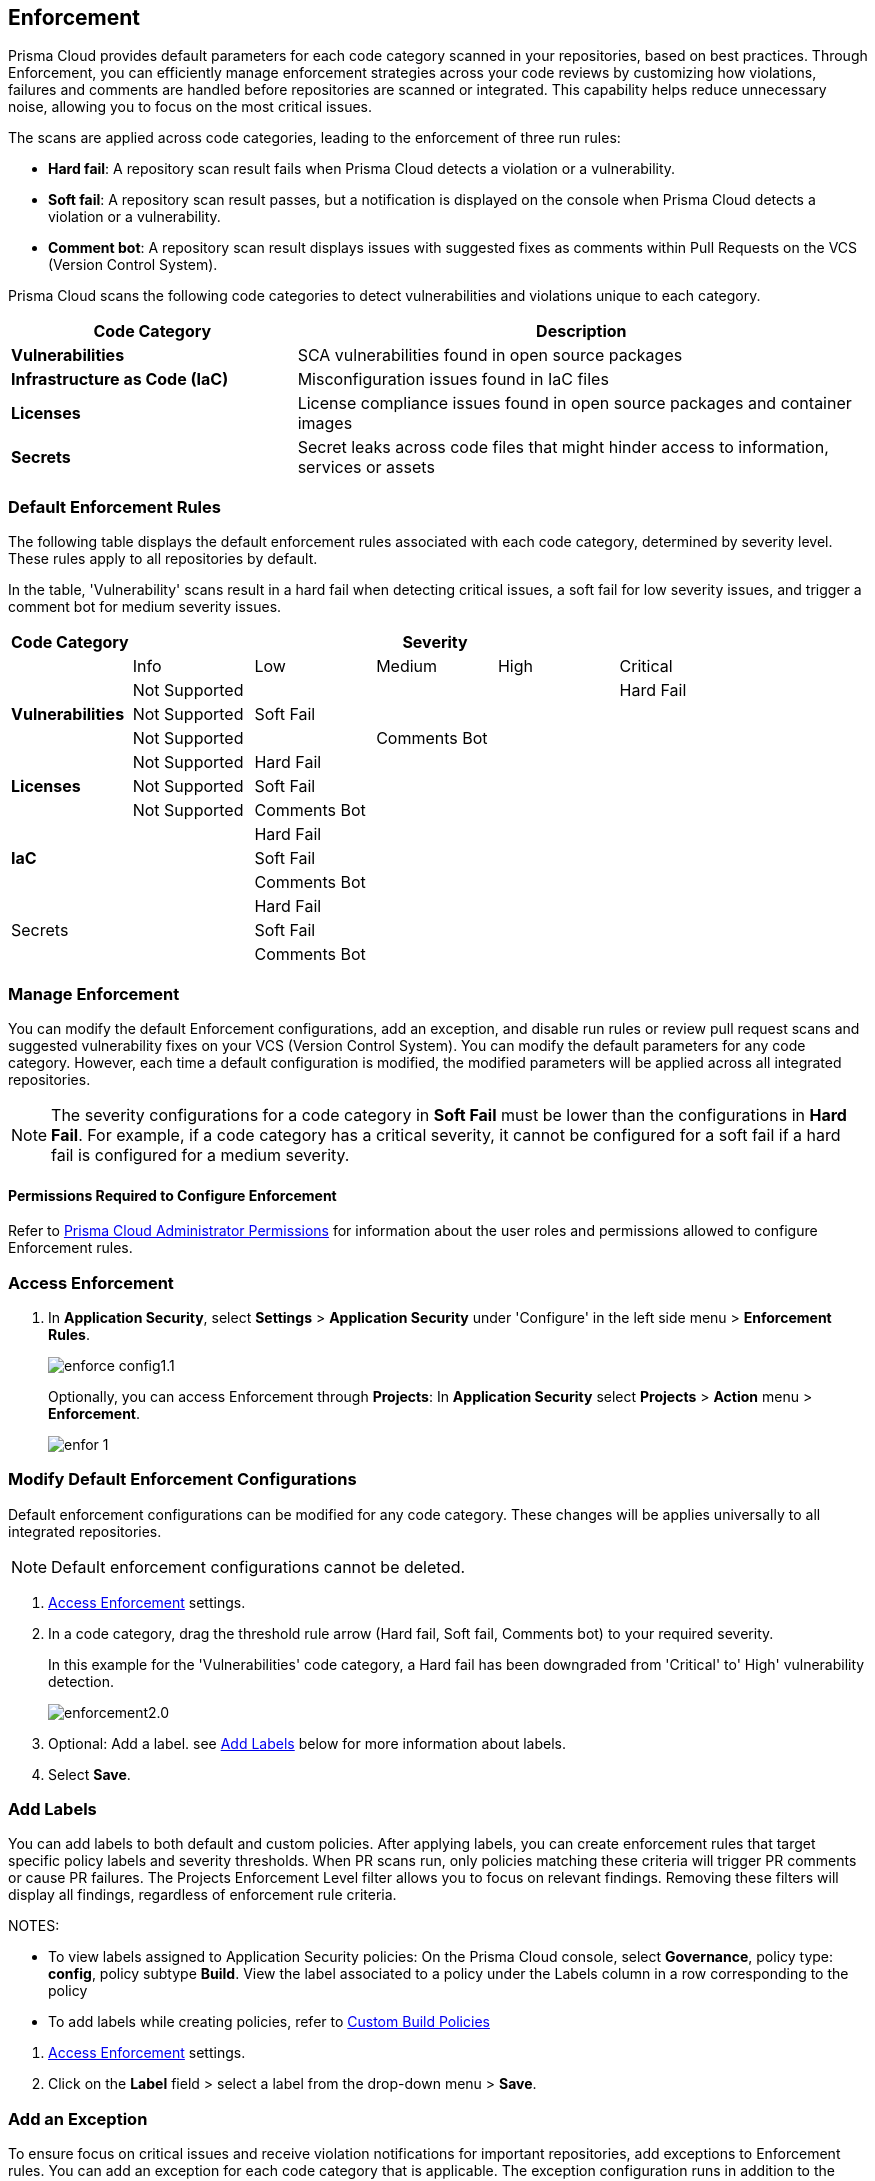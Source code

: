 == Enforcement

Prisma Cloud provides default parameters for each code category scanned in your repositories, based on best practices. Through Enforcement, you can efficiently manage enforcement strategies across your code reviews by customizing how violations, failures and comments are handled before repositories are scanned or integrated. This capability helps reduce unnecessary noise, allowing you to focus on the most critical issues.

////
Enforcement configurations scan every commit into your repository and suggest fix remedies, if any violation is detected, this is in addition to the scan that Prisma Cloud periodically performs on your repositories, the results for which are accessible on Projects.
////
The scans are applied across code categories, leading to the enforcement of three run rules:

* *Hard fail*: A repository scan result fails when Prisma Cloud detects a violation or a vulnerability.

* *Soft fail*: A repository scan result passes, but a notification is displayed on the console when Prisma Cloud detects a violation or a vulnerability.

* *Comment bot*: A repository scan result displays issues with suggested fixes as comments within Pull Requests on the VCS (Version Control System). 

Prisma Cloud scans the following code categories to detect vulnerabilities and violations unique to each category. 

[cols="1,2", options="header"]
|===
|Code Category | Description

|*Vulnerabilities*
|SCA vulnerabilities found in open source packages

|*Infrastructure as Code (IaC)*
|Misconfiguration issues found in IaC files

// |*CI/CD Risks*
// |Identifies vulnerabilities in CI/CD pipelines.

|*Licenses*
|License compliance issues found in open source packages and container images

|*Secrets*
|Secret leaks across code files that might hinder access to information, services or assets

|===

=== Default Enforcement Rules

The following table displays the default enforcement rules associated with each code category, determined by severity level. These rules apply to all repositories by default.

In the table, 'Vulnerability' scans result in a hard fail when detecting critical issues, a soft fail for low severity issues, and trigger a comment bot for medium severity issues. 

[cols="1,1,1,1,1,1", options="header"]
|===
|Code Category
5+| Severity

| | Info| Low | Medium | High | Critical

.3+|*Vulnerabilities*
| Not Supported|  |  |  | Hard Fail
| Not Supported |Soft Fail  |  |  |
| Not Supported | |Comments Bot  |  |

.3+|*Licenses*
| Not Supported |Hard Fail  |  |  |
| Not Supported |Soft Fail   |  |  |
| Not Supported |Comments Bot   |  |  |

.3+|*IaC*
| |Hard Fail  |  |  |
| |Soft Fail  |  |  |
| |Comments Bot  |  |  |

.3+|Secrets
| |Hard Fail  |  |  |
| |Soft Fail  |  |  |
| |Comments Bot  |  |  |

|===

=== Manage Enforcement 

You can modify the default Enforcement configurations, add an exception, and disable run rules or review pull request scans and suggested vulnerability fixes on your VCS (Version Control System). You can modify the default parameters for any code category.  However, each time a default configuration is modified, the modified parameters will be applied across all integrated repositories.

NOTE: The severity configurations for a code category in *Soft Fail* must be lower than the configurations in *Hard Fail*. For example, if a code category has a critical severity, it cannot be configured for a soft fail if a hard fail is configured for a medium severity.

==== Permissions Required to Configure Enforcement

Refer to xref:../../../administration/prisma-cloud-admin-permissions.adoc[Prisma Cloud Administrator Permissions] for information about the user roles and permissions allowed to configure Enforcement rules.

// * <<modify-default-enforcement, Modify the default parameters.>>



////
* <<turn-off-run-rule-scan-for-a-code-category, Turn off run rule scan for a code category.>>
+
You can choose to prevent an enforcement configuration from running a scan for one or more run rules for a code category. The parameter to turn off a scan for a code category can be an addition to either a default configuration or to an exception configuration. Turning the scan off for a run rule in a code category results in no code review scan.

+
For every failed scan result you can view the latest Pull Request (PR) of your repository within the Prisma Cloud console. Currently the ability to review violation fix suggestions and view the Pull Request (PR) scans that failed is supported only for Github repositories. From the Prisma Cloud console you can directly access your repositories in Github and remediate solutions through a Pull Request (PR).
////* <<review-fail-scans-and-suggestions-on-vcs, Review fail scans and suggestions on VCS (Version Control System).>>

////
[.task]

[#access-enforcement]
=== Access Enforcement

[.procedure]

. In *Application Security*, select *Settings* > *Application Security* under 'Configure' in the left side menu > *Enforcement Rules*.
+
image::application-security/enforce-config1.1.png[]
+
Optionally, you can access Enforcement through *Projects*: In *Application Security* select *Projects* > *Action* menu >  *Enforcement*.
+
image::application-security/enfor-1.png[]

[.task]

[#modify-default-enforcement]
=== Modify Default Enforcement Configurations

Default enforcement configurations can be modified for any code category. These changes will be applies universally to all integrated repositories.

NOTE: Default enforcement configurations cannot be deleted.

[.procedure]

// . <<access-enforcement,Access>> default enforcement configuration.

. <<access-enforcement,Access Enforcement>> settings.

. In a code category, drag the threshold rule arrow (Hard fail, Soft fail, Comments bot) to your required severity.
+
In this example for the 'Vulnerabilities' code category, a Hard fail has been downgraded from 'Critical' to' High' vulnerability detection. 
+
image::application-security/enforcement2.0.gif[]

. Optional: Add a label. see <<add-label,Add Labels>> below for more information about labels. 

. Select *Save*.

[.task]

[#add-label]
=== Add Labels

You can add labels to both default and custom policies. After applying labels, you can create enforcement rules that target specific policy labels and severity thresholds. When PR scans run, only policies matching these criteria will trigger PR comments or cause PR failures. The Projects Enforcement Level filter allows you to focus on relevant findings. Removing these filters will display all findings, regardless of enforcement rule criteria.

NOTES: 

* To view labels assigned to Application Security policies: On the Prisma Cloud console, select *Governance*, policy type: *config*, policy subtype *Build*. View the label associated to a policy under the Labels column in a row corresponding to the policy

* To add labels while creating policies, refer to xref:../../../governance/custom-build-policies/custom-build-policies.adoc[Custom Build Policies] 

[.procedure]

. <<access-enforcement,Access Enforcement>> settings.
. Click on the *Label* field > select a label from the drop-down menu > *Save*.

[.task]

[#add-an-exception-to-enforcement]
=== Add an Exception

To ensure focus on critical issues and receive violation notifications for important repositories, add exceptions to Enforcement rules. You can add an exception for each code category that is applicable. The exception configuration runs in addition to the default enforcement configurations.

Configuring an exception includes defining the scope of the exception, and specifying the repositories code categories and run rules that the exception will apply to.

[.procedure]

. <<access-enforcement,Access Enforcement>> settings.

. Before you begin, ensure that you have the relevant permissions on the repository to add exceptions.

. Select *Add Exception*.
+
image::application-security/enfor-6.png[]

. Add a *Description* for the new exception.
. Select the repositories you want to add the exception for.
+
NOTE: You will only view repositories that you own.
+
NOTE: A repository can only belong to one exception. They will not populate in Prisma to be added if they already belong to an exception. The API calls will fail if you attempt to add or update a rule with a repository that exists in another exception.

. Modify the severity threshold corresponding to the required code category/ categories.

. Select *Save*.
+
EXAMPLE
+
image::application-security/enfor-21.png[]
+
NOTE: All exceptions are listed on the *Enforcement* configuration pop-up.
+
image::application-security/enfor-22.png[]

==== Editing or Deleting an Exception

* To edit an exception, hover over an exception > select *Edit* to edit configure the parameters > *Save*.

* To delete an exception, select *Edit* > select an exception> *Delete this exception*.

=== Disable Enforcement Rules

[.task]
* Global disable: You can disable enforcement rules globally: Uncheck the *Enable default thresholds for soft-fail, hard-fail and comments bot in your code reviews* setting

* Specific disable: You can <<turn-off-run-rule-scan-for-a-code-category,disable >> the severity threshold for a specific code category

[.task]

[#turn-off-run-rule-scan-for-a-code-category]
=== Disable a run rule for a code category

You can disable one or more run rules (Hard-fail, Soft-fail, Comment-bot) for code categories. This applies to both a default configuration or to an exception.

NOTE: Disabling a run rule in a code category prevents running a scan for the selected rule.

[.procedure]

. Select a code category.

. Select *Off* corresponding to the category rule > *Save*.

